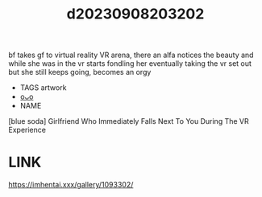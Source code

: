 :PROPERTIES:
:ID:       4a31f5bb-4751-48f4-933c-ba1ca2824a70
:END:
#+title: d20230908203202
#+filetags: :20230908203202:ntronary:
bf takes gf to virtual reality VR arena, there an alfa notices the beauty and while she was in the vr starts fondling her eventually taking the vr set out but she still keeps going, becomes an orgy
- TAGS artwork
- [[id:67328f0f-a85b-43bb-917a-a299f3bb518e][oᴗo]]
- NAME
[blue soda] Girlfriend Who Immediately Falls Next To You During The VR Experience
* LINK
https://imhentai.xxx/gallery/1093302/
